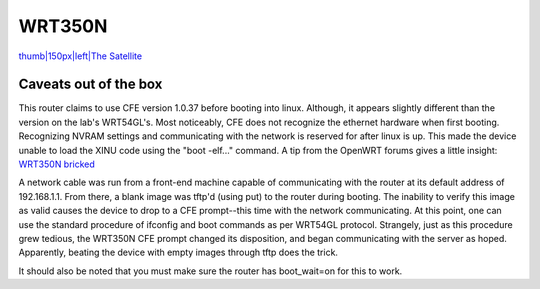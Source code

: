 WRT350N
=======

`thumb\|150px\|left\|The Satellite <Image:WRT350N.png>`__

Caveats out of the box
----------------------

This router claims to use CFE version 1.0.37 before booting into linux.
Although, it appears slightly different than the version on the lab's
WRT54GL's. Most noticeably, CFE does not recognize the ethernet hardware
when first booting. Recognizing NVRAM settings and communicating with
the network is reserved for after linux is up. This made the device
unable to load the XINU code using the "boot -elf..." command. A tip
from the OpenWRT forums gives a little insight: `WRT350N
bricked <http://forum.openwrt.org/viewtopic.php?pid=47784>`__

A network cable was run from a front-end machine capable of
communicating with the router at its default address of 192.168.1.1.
From there, a blank image was tftp'd (using put) to the router during
booting. The inability to verify this image as valid causes the device
to drop to a CFE prompt--this time with the network communicating. At
this point, one can use the standard procedure of ifconfig and boot
commands as per WRT54GL protocol. Strangely, just as this procedure grew
tedious, the WRT350N CFE prompt changed its disposition, and began
communicating with the server as hoped. Apparently, beating the device
with empty images through tftp does the trick.

It should also be noted that you must make sure the router has
boot\_wait=on for this to work.
